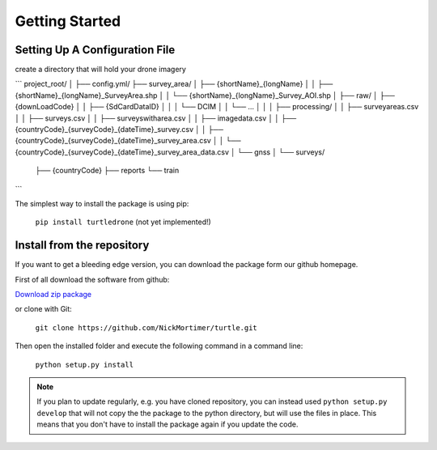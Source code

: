 Getting Started
===============

Setting Up A Configuration File
-------------------------------

create a directory that will hold your drone imagery

```
project_root/
│
├── config.yml/
├── survey_area/
│   ├── {shortName}_{longName}
│   │   ├── {shortName}_{longName}_SurveyArea.shp
│   │   └── {shortName}_{longName}_Survey_AOI.shp
│
├── raw/
│   ├── {downLoadCode}
│   │   ├── {SdCardDataID}
│   │   │    └── DCIM
│   │   └── ...
│   │
│   ├── processing/
│   │   ├── surveyareas.csv
│   │   ├── surveys.csv
│   │   ├── surveyswitharea.csv
│   │   ├── imagedata.csv
│   │   ├── {countryCode}_{surveyCode}_{dateTime}_survey.csv
│   │   ├── {countryCode}_{surveyCode}_{dateTime}_survey_area.csv
│   │   └── {countryCode}_{surveyCode}_{dateTime}_survey_area_data.csv
│   └── gnss
│
└── surveys/
    ├── {countryCode}
    ├── reports
    └── train
```


The simplest way to install the package is using pip:

    ``pip install turtledrone`` (not yet implemented!)

Install from the repository
---------------------------

If you want to get a bleeding edge version, you can download the package form our github homepage.

First of all download the software from github:

`Download zip package <https://github.com/NickMortimer/turtle/archive/refs/heads/master.zip>`_

or clone with Git:

    ``git clone https://github.com/NickMortimer/turtle.git``

Then open the installed folder and execute the following command in a command line:

    ``python setup.py install``

.. note::
    If you plan to update regularly, e.g. you have cloned repository, you can instead used ``python setup.py develop``
    that will not copy the the package to the python directory, but will use the files in place. This means that you don't
    have to install the package again if you update the code.